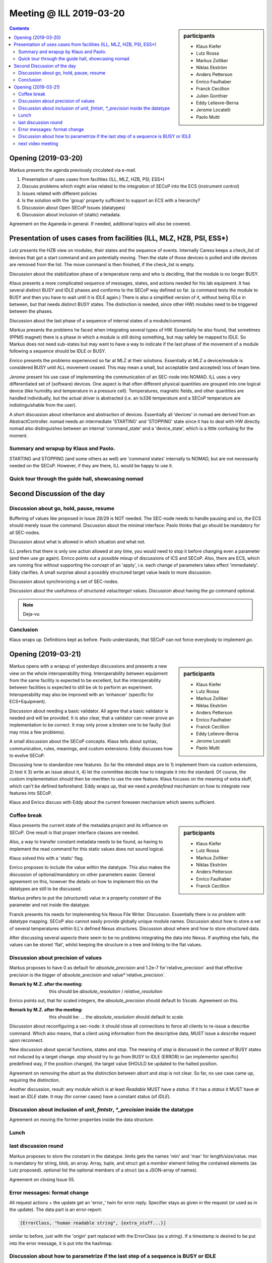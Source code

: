 Meeting @ ILL 2019-03-20
########################

.. sidebar:: participants

     * Klaus Kiefer
     * Lutz Rossa
     * Markus Zolliker
     * Niklas Ekström
     * Anders Petterson
     * Enrico Faulhaber
     * Franck Cecillion
     * Julien Gonthier
     * Eddy Lelievre-Berna
     * Jerome Locatelli
     * Paolo Mutti

.. contents:: Contents
    :local:
    :depth: 2

Opening (2019-03-20)
--------------------
Markus presents the agenda previously circulated via e-mail.

1) Presentation of uses cases from facilities (ILL, MLZ, HZB, PSI, ESS*)
2) Discuss problems which might arise related to the integration of SECoP
   into the ECS (instrument control)
3) Issues related with different policies
4) Is the solution with the 'group' property sufficient to support an ECS with a hierarchy?
5) Discussion about Open SECoP Issues (datatypes)
6) Discussion about inclusion of (static) metadata.

Agreement on the Aganeda in general. If needed, additional topics will also be covered.

Presentation of uses cases from facilities (ILL, MLZ, HZB, PSI, ESS*)
---------------------------------------------------------------------
*Lutz* presents the HZB view on modules, their states and the sequence of events.
Internally Caress keeps a check_list of devices that got a start command and are potentially moving.
Then the state of those devices is polled and idle devices are removed from the list.
The move command is then finished, if the check_list is empty.

Discussion about the stabilization phase of a temperature ramp and who is deciding, that the module is no longer BUSY.

*Klaus* presents a more complicated sequence of messages, states, and actions needed for his lab equipment.
It has several distinct BUSY and IDLE phases and conforms to the SECoP way defined so far.
(a command tests the module to BUSY and then you have to wait until it is IDLE again.)
There is also a simplified version of it, without being IDLe in between, but that needs distinct BUSY states.
The distinction is needed, since other HW) modules need to be triggered between the phases.

Discussion about the last phase of a sequence of internal states of a module/command.

*Markus* presents the problems he faced when integrating several types of HW.
Essentially he also found, that sometimes (PPMS magnet) there is a phase in which a module is still doing something, but may safely be mapped to IDLE.
So Markus does not need sub-states but may want to have a way to indicate if the last phase of the movement of a module following a sequence should be IDLE or BUSY.

*Enrico* presents the problems experienced so far at MLZ at their solutions.
Essentially at MLZ a device/module is considered BUSY until ALL movement ceased.
This may mean a small, but acceptable (and accepted) loss of beam time.

*Jerome* present his use case of implementing the communication of an SEC-node into NOMAD.
ILL uses a very differentiated set of (software) devices.
One aspect is that often different physical quantities are grouped into one
logical device (like humidity and temperature in a pressure cell).
Temperatures, magnetic fields, and other quantities are handled individually,
but the actual driver is abstracted (i.e. an ls336 temperature and a SECoP temperature are indistinguishable from the user).

A short discussion about inheritance and abstraction of devices.
Essentially all 'devices' in nomad are derived from an AbstractController.
nomad needs an intermediate 'STARTING' and 'STOPPING' state since it has to deal with HW directly.
nomad also distinguishes between an internal 'command_state' and a 'device_state', which is a little confusing for the moment.


Summary and wrapup by Klaus and Paolo.
======================================

STARTING and STOPPING (and some others as well) are 'command states' internally to NOMAD,
but are not necessarily needed on the SECoP.
However, if they are there, ILL would be happy to use it.


Quick tour through the guide hall, showcasing nomad
===================================================


Second Discussion of the day
----------------------------


Discussion about go, hold, pause, resume
========================================
Buffering of values like proposed in Issue 28/29 is NOT needed.
The SEC-node needs to handle pausing and co, the ECS should merely issue the command.
Discussion about the minimal interface: Paolo thinks that `go` should be mandatory for all SEC-nodes.

Discussion about what is allowed in which situation and what not.

ILL prefers that there is only one action allowed at any time, you would need to stop it before changing even a parameter (and then use `go` again).
Enrico points out a possible mixup of discussions of ICS and SECoP.
Also, there are ECS, which are running fine without supporting the concept of an 'apply', i.e. each change of parameters takes effect 'immediately'.
Eddy clarifies.
A small surprise about a possibly structured target value leads to more discussion.

Discussion about synchronizing a set of SEC-nodes.

Discussion about the usefulness of structured `value`/`target` values.
Discussion about having the `go` command optional.

.. note:: Deja-vu


Conclusion
==========

Klaus wraps up. Definitions kept as before. Paolo understands, that SECoP can not force everybody to implement `go`.


Opening (2019-03-21)
--------------------

.. sidebar:: participants

     * Klaus Kiefer
     * Lutz Rossa
     * Markus Zolliker
     * Niklas Ekström
     * Anders Petterson
     * Enrico Faulhaber
     * Franck Cecillion
     * Eddy Lelievre-Berna
     * Jerome Locatelli
     * Paolo Mutti

Markus opens with a wrapup of yesterdays discussions and presents a new view on the whole interoperability thing.
Interoperability between equipment from the same facility is expected to be excellent,
but the interoperability between facilities is expected to still be ok to perform an experiment.
Interoperability may also be improved with an 'enhancer' (specific for ECS+Equipment).

Discussion about needing a basic validator.
All agree that a basic validator is needed and will be provided.
It is also clear, that a validator can never prove an implementation to be correct.
It may only prove a broken one to be faulty (but may miss a few problems).

A small discussion about the SECoP concepts.
Klaus tells about syntax, communication, rules, meanings, and custom extensions.
Eddy discusses how to evolve SECoP.

Discussing how to standardize new features.
So far the intended steps are to 1) implement them via custom extensions, 2) test it 3) write an issue about it, 4) let the committee decide how to integrate it into the standard.
Of course, the custom implementation should then be rewritten to use the new feature.
Klaus focuses on the meaning of extra stuff, which can't be defined beforehand.
Eddy wraps up, that we need a *predefined* *mechanism* on how to integrate new features into SECoP.

Klaus and Enrico discuss with Eddy about the current foreseen mechanism which seems sufficient.


Coffee break
============

.. sidebar:: participants

     * Klaus Kiefer
     * Lutz Rossa
     * Markus Zolliker
     * Niklas Ekström
     * Anders Petterson
     * Enrico Faulhaber
     * Franck Cecillion

Klaus presents the current state of the metadata project and its influence on SECoP.
One result is that proper interface classes are needed.

Also, a way to transfer constant metadata needs to be found,
as having to implement the read command for this static values does not sound logical.

Klaus solved this with a 'static' flag.

Enrico proposes to include the value within the datatype.
This also makes the discussion of optional/mandatory on other parameters easier.
General agreement on this, however the details on how to implement this on the datatypes are still to be discussed.

Markus prefers to put the (structured) value in a property `constant` of the parameter and not inside the datatype.

Franck presents his needs for implementing his Nexus File Writer.
Discussion.
Essentially there is no problem with datatype mapping.
SECoP also cannot easily provide globally unique module names.
Discussion about how to store a set of several temperatures within ILL's defined
Nexus structures.
Discussion about where and how to store structured data.

After discussing several aspects there seem to be no problems integrating the data into Nexus.
If anything else fails, the values can be stored 'flat', whilst keeping the structure in a tree and linking to the flat values.


Discussion about precision of values
====================================

Markus proposes to have 0 as default for `absolute_precision` and 1.2e-7 for`relative_precision` and
that effective precision is the bigger of `absolute_precision` and value*`relative_precision`.

:Remark by M.Z. after the meeting:

    this should be `absolute_resolution` / `relative_resolution`

Enrico points out, that for scaled integers, the `absolute_precision` should default to `1/scale`.
Agreement on this.

:Remark by M.Z. after the meeting:

    this should be: ... the `absolute_resolution` should default to `scale`.


Discussion about reconfiguring a sec-node: it should close all connections to force all clients to re-issue a describe command.
Which also means, that a client using information from the descriptive data, *MUST* issue a `describe` request upon reconnect.

New discussion about special functions, states and `stop`.
The meaning of `stop` is discussed in the context of BUSY states not induced by a target change.
`stop` should try to go from BUSY to IDLE (ERROR) in (an implementor specific) predefined way,
if the position changed, the target value SHOULD be updated to the halted position.

Agreement on removing the `abort` as the distinction between `abort` and `stop` is not clear.
So far, no use case came up, requiring the distinction.

Another discussion, result: any module which is at least `Readable` MUST have a `status`. If it has a `status` it MUST have at least an `IDLE` state.
It may (for corner cases) have a constant status (of `IDLE`).


Discussion about inclusion of `unit`, `fmtstr`, `*_precision` inside the datatype
=================================================================================

Agreement on moving the former properties inside the data structure.


Lunch
=====


last discussion round
=====================

Markus proposes to store the constant in the datatype.
limits gets the names 'min' and 'max' for length/size/value.
max is mandatory for string, blob, an array.
Array, tuple, and struct get a `member` element listing the contained elements (as Lutz proposed).
`optional` list the optional members of a struct (as a JSON-array of names).

Agreement on closing Issue 55.


Error messages: format change
=============================
All request actions + the update get an 'error_' twin for error reply.
Specifier stays as given in the request (or used as in the update).
The data part is an error-report:

.. code::

  [ErrorClass, "human readable string", {extra_stuff...}]

similar to before, just with the 'origin' part replaced with the ErrorClass (as a string).
If a timestamp is desired to be put into the error message, it is put into the hashmap.


Discussion about how to parametrize if the last step of a sequence is BUSY or IDLE
==================================================================================

It should be handled by a boolean parameter: suggestions:
- `early_idle`

Klaus suggests using a special BUSY state (303: completing),
which an advanced ECS may also interpret as IDLE to start a measurement early.
Simple ECS clients would (correctly) interpret this as BUSY,
but may not start a subsequent measurement early (and thus may waste a little time).

Markus will write an issue about the supposed predefined states.


next video meeting
==================
2019-04-11 10:00


Klaus showcased the current state of the HZB SECoP integration.

A short discussion about interface classes followed.
Klaus will rework the existing issue about interface classes for discussion in the next vidconf.
